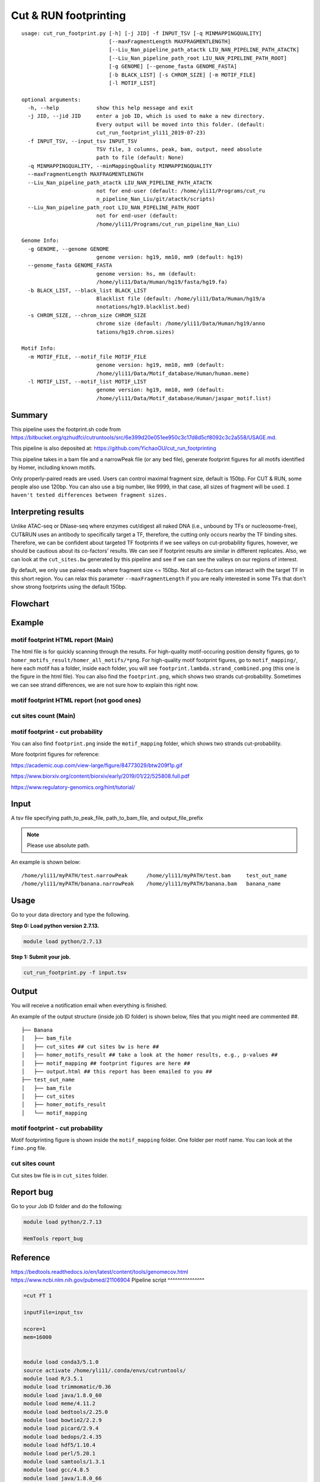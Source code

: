 Cut & RUN footprinting
======================

::

	usage: cut_run_footprint.py [-h] [-j JID] -f INPUT_TSV [-q MINMAPPINGQUALITY]
	                            [--maxFragmentLength MAXFRAGMENTLENGTH]
	                            [--Liu_Nan_pipeline_path_atactk LIU_NAN_PIPELINE_PATH_ATACTK]
	                            [--Liu_Nan_pipeline_path_root LIU_NAN_PIPELINE_PATH_ROOT]
	                            [-g GENOME] [--genome_fasta GENOME_FASTA]
	                            [-b BLACK_LIST] [-s CHROM_SIZE] [-m MOTIF_FILE]
	                            [-l MOTIF_LIST]

	optional arguments:
	  -h, --help            show this help message and exit
	  -j JID, --jid JID     enter a job ID, which is used to make a new directory.
	                        Every output will be moved into this folder. (default:
	                        cut_run_footprint_yli11_2019-07-23)
	  -f INPUT_TSV, --input_tsv INPUT_TSV
	                        TSV file, 3 columns, peak, bam, output, need absolute
	                        path to file (default: None)
	  -q MINMAPPINGQUALITY, --minMappingQuality MINMAPPINGQUALITY
	  --maxFragmentLength MAXFRAGMENTLENGTH
	  --Liu_Nan_pipeline_path_atactk LIU_NAN_PIPELINE_PATH_ATACTK
	                        not for end-user (default: /home/yli11/Programs/cut_ru
	                        n_pipeline_Nan_Liu/git/atactk/scripts)
	  --Liu_Nan_pipeline_path_root LIU_NAN_PIPELINE_PATH_ROOT
	                        not for end-user (default:
	                        /home/yli11/Programs/cut_run_pipeline_Nan_Liu)

	Genome Info:
	  -g GENOME, --genome GENOME
	                        genome version: hg19, mm10, mm9 (default: hg19)
	  --genome_fasta GENOME_FASTA
	                        genome version: hs, mm (default:
	                        /home/yli11/Data/Human/hg19/fasta/hg19.fa)
	  -b BLACK_LIST, --black_list BLACK_LIST
	                        Blacklist file (default: /home/yli11/Data/Human/hg19/a
	                        nnotations/hg19.blacklist.bed)
	  -s CHROM_SIZE, --chrom_size CHROM_SIZE
	                        chrome size (default: /home/yli11/Data/Human/hg19/anno
	                        tations/hg19.chrom.sizes)

	Motif Info:
	  -m MOTIF_FILE, --motif_file MOTIF_FILE
	                        genome version: hg19, mm10, mm9 (default:
	                        /home/yli11/Data/Motif_database/Human/human.meme)
	  -l MOTIF_LIST, --motif_list MOTIF_LIST
	                        genome version: hg19, mm10, mm9 (default:
	                        /home/yli11/Data/Motif_database/Human/jaspar_motif.list)


Summary
^^^^^^^

This pipeline uses the footprint.sh code from https://bitbucket.org/qzhudfci/cutruntools/src/6e399d20e051ee950c3c17d8d5cf8092c3c2a558/USAGE.md. 

This pipeline is also deposited at: https://github.com/YichaoOU/cut_run_footprinting

This pipeline takes in a bam file and a narrowPeak file (or any bed file), generate footprint figures for all motifs identified by Homer, including known motifs.

Only properly-paired reads are used. Users can control maximal fragment size, default is 150bp. For CUT & RUN, some people also use 120bp. You can also use a big number, like 9999, in that case, all sizes of fragment will be used. ``I haven't tested differences between fragment sizes.``

Interpreting results
^^^^^^^^^^^^^^^^^^^^

Unlike ATAC-seq or DNase-seq where enzymes cut/digest all naked DNA (i.e., unbound by TFs or nucleosome-free), CUT&RUN uses an antibody to specifically target a TF, therefore, the cutting only occurs nearby the TF binding sites. Therefore, we can be confident about targeted TF footprints if we see valleys on cut-probability figures, however, we should be cautious about its co-factors' results. We can see if footprint results are similar in different replicates. Also, we can look at the ``cut_sites.bw`` generated by this pipeline and see if we can see the valleys on our regions of interest.

By default, we only use paired-reads where fragment size <= 150bp. Not all co-factors can interact with the target TF in this short region. You can relax this parameter ``--maxFragmentLength`` if you are really interested in some TFs that don't show strong footprints using the default 150bp.


Flowchart
^^^^^^^^^

.. image:: ../../images/cut_run_footprint.png
	:align: center
	
Example
^^^^^^^

motif footprint HTML report (Main)
"""""""""""""""""""""""""""""""""

The html file is for quickly scanning through the results. For high-quality motif-occuring position density figures, go to ``homer_motifs_result/homer_all_motifs/*png``. For high-quality motif footprint figures, go to ``motif_mapping/``, here each motif has a folder, inside each folder, you will see ``footprint.lambda.strand_combined.png`` (this one is the figure in the html file). You can also find the ``footprint.png``, which shows two strands cut-probability. Sometimes we can see strand differences, we are not sure how to explain this right now.

.. image:: ../../images/cut_run_footprint_html_result.PNG
	:align: center

motif footprint HTML report (not good ones)
"""""""""""""""""""""""""""""""""

.. image:: ../../images/cut_run_footprint_bed_result.PNG
	:align: center


cut sites count (Main)
""""""""""""""""""""""

.. image:: ../../images/cut_sites_bw.PNG
	:align: center

motif footprint - cut probability
"""""""""""""""""""""""""""""""""

You can also find ``footprint.png`` inside the ``motif_mapping`` folder, which shows two strands cut-probability.

.. image:: ../../images/cut_run_footprint_GATA1.png
	:align: center

More footprint figures for reference:

https://academic.oup.com/view-large/figure/84773029/btw209f1p.gif

https://www.biorxiv.org/content/biorxiv/early/2019/01/22/525808.full.pdf

https://www.regulatory-genomics.org/hint/tutorial/


Input
^^^^^

A tsv file specifying path_to_peak_file, path_to_bam_file, and output_file_prefix

.. note:: Please use absolute path. 

An example is shown below:

::

	/home/yli11/myPATH/test.narrowPeak	/home/yli11/myPATH/test.bam	test_out_name
	/home/yli11/myPATH/banana.narrowPeak	/home/yli11/myPATH/banana.bam	banana_name

Usage
^^^^^

Go to your data directory and type the following.

**Step 0: Load python version 2.7.13.**

.. code:: bash

    module load python/2.7.13

**Step 1: Submit your job.**

.. code:: bash

    cut_run_footprint.py -f input.tsv

Output
^^^^^^

You will receive a notification email when everything is finished.

An example of the output structure (inside job ID folder) is shown below, files that you might need are commented ##.

::

	├── Banana
	│   ├── bam_file
	│   ├── cut_sites ## cut sites bw is here ##
	│   ├── homer_motifs_result ## take a look at the homer results, e.g., p-values ##
	│   ├── motif_mapping ## footprint figures are here ##
	│   ├── output.html ## this report has been emailed to you ##
	├── test_out_name
	│   ├── bam_file
	│   ├── cut_sites
	│   ├── homer_motifs_result
	│   └── motif_mapping


motif footprint - cut probability
"""""""""""""""""""""""""""""""""

Motif footprinting figure is shown inside the ``motif_mapping`` folder. One folder per motif name. You can look at the ``fimo.png`` file.


cut sites count 
"""""""""""""""

Cut sites bw file is in ``cut_sites`` folder.

Report bug
^^^^^^^^^^

Go to your Job ID folder and do the following:

.. code:: bash

	module load python/2.7.13

	HemTools report_bug

Reference
^^^^^^^^^

https://bedtools.readthedocs.io/en/latest/content/tools/genomecov.html
https://www.ncbi.nlm.nih.gov/pubmed/21106904
Pipeline script
^^^^^^^^^^^^^^^


.. code:: bash

	=cut FT 1

	inputFile=input_tsv

	ncore=1
	mem=16000


	module load conda3/5.1.0
	source activate /home/yli11/.conda/envs/cutruntools/
	module load R/3.5.1
	module load trimmomatic/0.36
	module load java/1.8.0_60
	module load meme/4.11.2
	module load bedtools/2.25.0
	module load bowtie2/2.2.9
	module load picard/2.9.4
	module load bedops/2.4.35
	module load hdf5/1.10.4
	module load perl/5.20.1
	module load samtools/1.3.1
	module load gcc/4.8.5
	module load java/1.8.0_66



	# Please give absolute path to file
	peak_file=${COL1} #a narrowPeak file
	bam_file=${COL2}
	base=${COL3}
	jid={{jid}}

	pythonbin=/home/yli11/.conda/envs/cutruntools/bin
	memebin=/hpcf/apps/meme/install/4.11.2/bin
	bedopsbin=/hpcf/authorized_apps/rhel7_apps/bedops/install/2.4.35/bin
	bedtoolsbin=/hpcf/apps/bedtools/install/2.25.0/bin
	# genome_sequence=/home/yli11/Data/Human/hg19/fasta/hg19.fa
	# samtoolsbin=/hpcf/apps/samtools/install/1.3.1/bin
	# makecutmatrixbin=/home/yli11/Programs/cut_run_pipeline_Nan_Liu/git/atactk/scripts
	# Rscriptbin=/hpcf/authorized_apps/rhel7_apps/R/install/3.5.1/bin
	# extrasettings=/home/yli11/Programs/cut_run_pipeline_Nan_Liu
	# motif_file=/home/yli11/Data/Motif_database/Human/human.meme

	genome_sequence={{genome_fasta}}
	samtoolsbin=/hpcf/apps/samtools/install/1.3.1/bin
	makecutmatrixbin={{Liu_Nan_pipeline_path_atactk}}
	Rscriptbin=/hpcf/authorized_apps/rhel7_apps/R/install/3.5.1/bin
	extrasettings={{Liu_Nan_pipeline_path_root}}
	motif_file={{motif_file}}

	## not sure what this is for, but will keep it
	pythonldlibrary=/home/yli11/.conda/envs/cutruntools/lib
	ldlibrary=`echo $LD_LIBRARY_PATH | tr : "\n" | grep -v $pythonldlibrary | paste -s -d:`
	unset LD_LIBRARY_PATH
	export LD_LIBRARY_PATH=$pythonldlibrary:$ldlibrary

	p=0.00050

	echo "remove blacklist"
	# blacklist=$extrasettings/hg19.blacklist.bed
	blacklist={{black_list}}
	cat $peak_file | grep -v -e "chrM" | $bedopsbin/sort-bed - | $bedopsbin/bedops -n 1 - $blacklist > $jid/"$base".filtered.narrowPeak

	# cp $peak_file $jid/"$base".filtered.narrowPeak


	$bedtoolsbin/bedtools getfasta -fi $genome_sequence -bed $jid/"$base".filtered.narrowPeak -fo $jid/"$base".fa
	$pythonbin/python $extrasettings/macs2.narrow.aug18/fix_sequence.py $jid/"$base".fa



	cd $jid
	mkdir $base
	cd $base
	fimo_dir=motif_mapping
	mkdir $fimo_dir
	cd $fimo_dir
	for m in `cat {{motif_list}}`; do
	mkdir $m
	echo $m
	$memebin/fimo --verbosity 1 --motif $m --thresh $p --parse-genomic-coord -oc $m $motif_file ../../"$base".fa
	$bedopsbin/gff2bed < $m/fimo.gff | awk 'BEGIN {IFS="	"; OFS="	";} {print $1,$2,$3,$4,$5,$6}' > $m/fimo.bed
	done


	cd ..
	dest=filtered.bam
	mkdir centipede
	outbam=centipede/$dest
	#note that 1024 means read is PCR or optical duplicate
	$samtoolsbin/samtools view -b -h -f 3 -F 4 -F 8 -F 1024 -o $outbam $bam_file #previous version
	$samtoolsbin/samtools sort $outbam -o ${outbam}.sorted
	mv ${outbam}.sorted $outbam
	$samtoolsbin/samtools index $outbam
	echo "finish samtools"

	echo "plot footprint figures"
	echo `pwd`
	for i in `ls -1 $fimo_dir`; do #shows a list of motifs
	echo "Doing $i..."
	fimo_d=$fimo_dir/$i
	tmp=`echo $i|cut -d "." -f3|wc -c`
	mlen=$(( tmp - 1 ))
	$makecutmatrixbin/make_cut_matrix -v -b '(25-150 1)' -d -o 0 -r 100 -p 1 -f 3 -F 4 -F 8 -q {{minMappingQuality}} $outbam $fimo_d/fimo.bed > $fimo_d/fimo.cuts.freq.txt
	$Rscriptbin/Rscript $extrasettings/macs2.narrow.aug18/run_centipede_parker.R $fimo_d/fimo.cuts.freq.txt $fimo_d/fimo.bed $fimo_d/fimo.png $mlen
	done

	echo "generating bw file"
	mkdir cut_sites
	cd cut_sites
	outbam=tcut_sites.bam
	outbed=tcut_sites.bed
	outbdg=tcut_sites.bdg
	outbw=${COL3}.bw
	chrom_size={{chrom_size}}

	alignmentSieve --minMappingQuality {{minMappingQuality}} -b $bam_file -o  $outbam --filterMetrics metrics.txt --maxFragmentLength {{maxFragmentLength}} --shift 0 0
	bedtools genomecov -ibam $outbam -g $chrom_size -bga -5 > $outbdg
	bedGraphToBigWig $outbdg $chrom_size $outbw
	rm $outbam
	rm $outbed
	rm $outbdg

	=cut email 3 FT

	module load python/2.7.13

	cd {{jid}}

	send_email_v1.py -m "{{jid}} is finished" -j {{jid}}




Comments
^^^^^^^^

.. disqus::
    :disqus_identifier: NGS_pipelines










